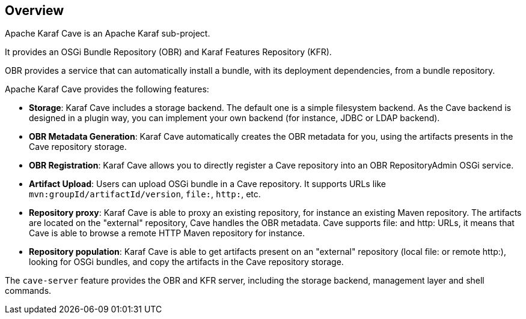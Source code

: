 //
// Licensed under the Apache License, Version 2.0 (the "License");
// you may not use this file except in compliance with the License.
// You may obtain a copy of the License at
//
//      http://www.apache.org/licenses/LICENSE-2.0
//
// Unless required by applicable law or agreed to in writing, software
// distributed under the License is distributed on an "AS IS" BASIS,
// WITHOUT WARRANTIES OR CONDITIONS OF ANY KIND, either express or implied.
// See the License for the specific language governing permissions and
// limitations under the License.
//

== Overview

Apache Karaf Cave is an Apache Karaf sub-project.

It provides an OSGi Bundle Repository (OBR) and Karaf Features Repository (KFR).

OBR provides a service that can automatically install a bundle, with its deployment dependencies, from a bundle
repository.

Apache Karaf Cave provides the following features:

* *Storage*: Karaf Cave includes a storage backend. The default one is a simple filesystem backend. As the Cave backend
is designed in a plugin way, you can implement your own backend (for instance, JDBC or LDAP backend).
* *OBR Metadata Generation*: Karaf Cave automatically creates the OBR metadata for you, using the artifacts presents
in the Cave repository storage.
* *OBR Registration*: Karaf Cave allows you to directly register a Cave repository into an OBR RepositoryAdmin OSGi
service.
* *Artifact Upload*: Users can upload OSGi bundle in a Cave repository. It supports URLs like `mvn:groupId/artifactId/version`,
`file:`, `http:`, etc.
* *Repository proxy*: Karaf Cave is able to proxy an existing repository, for instance an existing Maven repository.
The artifacts are located on the "external" repository, Cave handles the OBR metadata. Cave supports file: and http:
URLs, it means that Cave is able to browse a remote HTTP Maven repository for instance.
* *Repository population*: Karaf Cave is able to get artifacts present on an "external" repository (local file: or
remote http:), looking for OSGi bundles, and copy the artifacts in the Cave repository storage.

The `cave-server` feature provides the OBR and KFR server, including the storage backend, management layer and shell commands.

